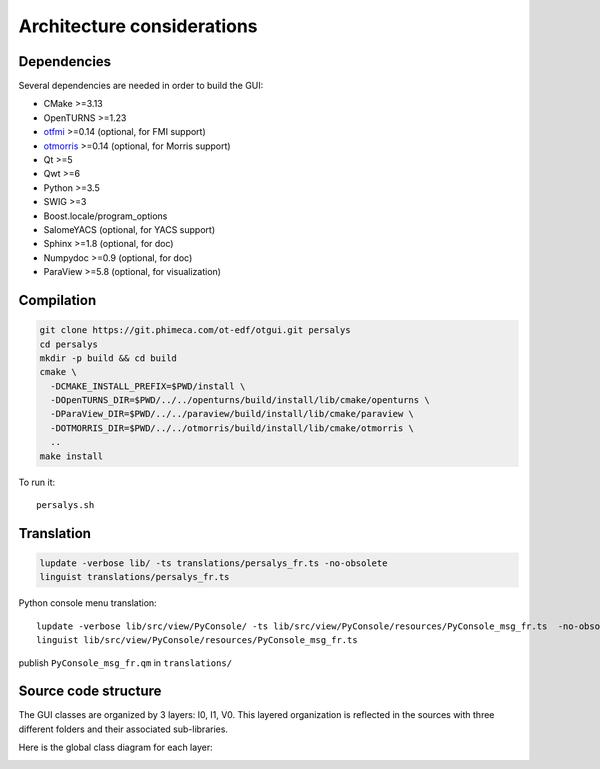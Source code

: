 Architecture considerations
===========================

Dependencies
------------

Several dependencies are needed in order to build the GUI:

- CMake >=3.13
- OpenTURNS >=1.23
- `otfmi <https://github.com/openturns/otfmi>`_ >=0.14 (optional, for FMI support)
- `otmorris <https://github.com/openturns/otmorris>`_ >=0.14 (optional, for Morris support)
- Qt >=5
- Qwt >=6
- Python >=3.5
- SWIG >=3
- Boost.locale/program_options
- SalomeYACS (optional, for YACS support)
- Sphinx >=1.8 (optional, for doc)
- Numpydoc >=0.9 (optional, for doc)
- ParaView >=5.8 (optional, for visualization)


Compilation
-----------

.. code::

    git clone https://git.phimeca.com/ot-edf/otgui.git persalys
    cd persalys
    mkdir -p build && cd build
    cmake \
      -DCMAKE_INSTALL_PREFIX=$PWD/install \
      -DOpenTURNS_DIR=$PWD/../../openturns/build/install/lib/cmake/openturns \
      -DParaView_DIR=$PWD/../../paraview/build/install/lib/cmake/paraview \
      -DOTMORRIS_DIR=$PWD/../../otmorris/build/install/lib/cmake/otmorris \
      ..
    make install


To run it::

    persalys.sh


Translation
-----------

.. code::

    lupdate -verbose lib/ -ts translations/persalys_fr.ts -no-obsolete
    linguist translations/persalys_fr.ts


Python console menu translation::

    lupdate -verbose lib/src/view/PyConsole/ -ts lib/src/view/PyConsole/resources/PyConsole_msg_fr.ts  -no-obsolete
    linguist lib/src/view/PyConsole/resources/PyConsole_msg_fr.ts


publish ``PyConsole_msg_fr.qm`` in ``translations/``

Source code structure
---------------------

.. image:: dependencies.png
    :align: center

The GUI classes are organized by 3 layers: I0, I1, V0.
This layered organization is reflected in the sources with three different folders and their associated sub-libraries.

Here is the global class diagram for each layer:

.. image:: class_diagram.png
    :align: center
